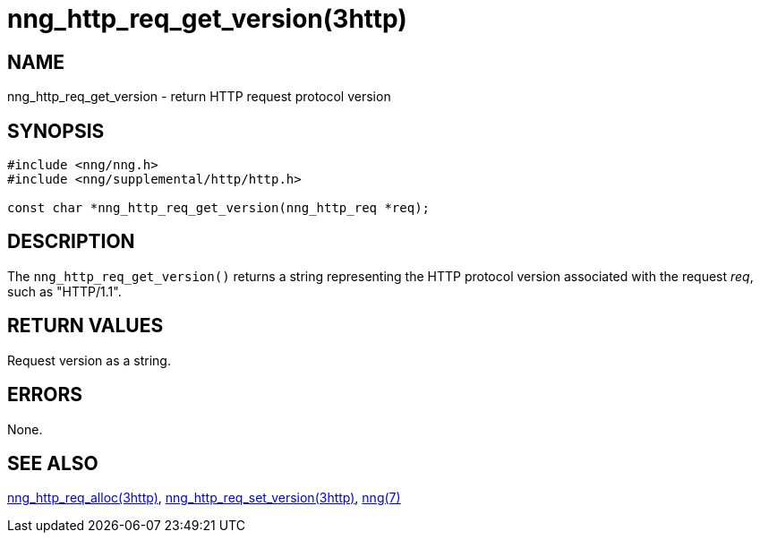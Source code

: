 = nng_http_req_get_version(3http)
//
// Copyright 2018 Staysail Systems, Inc. <info@staysail.tech>
// Copyright 2018 Capitar IT Group BV <info@capitar.com>
//
// This document is supplied under the terms of the MIT License, a
// copy of which should be located in the distribution where this
// file was obtained (LICENSE.txt).  A copy of the license may also be
// found online at https://opensource.org/licenses/MIT.
//

== NAME

nng_http_req_get_version - return HTTP request protocol version

== SYNOPSIS

[source, c]
----
#include <nng/nng.h>
#include <nng/supplemental/http/http.h>

const char *nng_http_req_get_version(nng_http_req *req);
----

== DESCRIPTION

The `nng_http_req_get_version()` returns a string representing the HTTP
protocol version associated with the request _req_, such as "HTTP/1.1".


== RETURN VALUES

Request version as a string.

== ERRORS

None.

== SEE ALSO

<<nng_http_req_alloc.3http#,nng_http_req_alloc(3http)>>,
<<nng_http_req_set_version.3http#,nng_http_req_set_version(3http)>>,
<<nng.7#,nng(7)>>
